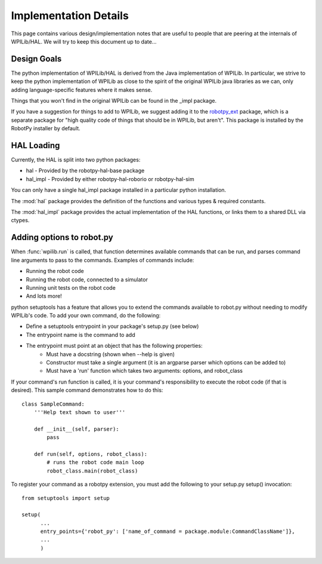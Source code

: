 Implementation Details
======================

This page contains various design/implementation notes that are useful to
people that are peering at the internals of WPILib/HAL. We will try to 
keep this document up to date... 

Design Goals
------------

The python implementation of WPILib/HAL is derived from the Java implementation
of WPILib. In particular, we strive to keep the python implementation of WPILib
as close to the spirit of the original WPILib java libraries as we can, only
adding language-specific features where it makes sense.

Things that you won't find in the original WPILib can be found in the _impl
package.

If you have a suggestion for things to add to WPILib, we suggest adding it to
the `robotpy_ext <https://github.com/robotpy/robotpy-wpilib-utilities>`_ package,
which is a separate package for "high quality code of things that should be in
WPILib, but aren't". This package is installed by the RobotPy installer by 
default.

HAL Loading
-----------

Currently, the HAL is split into two python packages:

* hal - Provided by the robotpy-hal-base package
* hal_impl - Provided by either robotpy-hal-roborio or robotpy-hal-sim

You can only have a single hal_impl package installed in a particular python
installation.

The :mod:`hal` package provides the definition of the functions and various
types & required constants.

The :mod:`hal_impl` package provides the actual implementation of the HAL
functions, or links them to a shared DLL via ctypes. 


Adding options to robot.py
--------------------------

When :func:`wpilib.run` is called, that function determines available commands
that can be run, and parses command line arguments to pass to the commands.
Examples of commands include:

* Running the robot code
* Running the robot code, connected to a simulator
* Running unit tests on the robot code
* And lots more!

python setuptools has a feature that allows you to extend the commands available
to robot.py without needing to modify WPILib's code. To add your own command,
do the following:

* Define a setuptools entrypoint in your package's setup.py (see below)
* The entrypoint name is the command to add
* The entrypoint must point at an object that has the following properties:
    * Must have a docstring (shown when --help is given)
    * Constructor must take a single argument (it is an argparse parser which options can be added to)
    * Must have a 'run' function which takes two arguments: options, and robot_class

If your command's run function is called, it is your command's responsibility
to execute the robot code (if that is desired). This sample command 
demonstrates how to do this::

    class SampleCommand:
        '''Help text shown to user'''

        def __init__(self, parser):
            pass

        def run(self, options, robot_class):
            # runs the robot code main loop
            robot_class.main(robot_class)

To register your command as a robotpy extension, you must add the following
to your setup.py setup() invocation::

    from setuptools import setup

    setup(
          ...
          entry_points={'robot_py': ['name_of_command = package.module:CommandClassName']},
          ... 
          )
